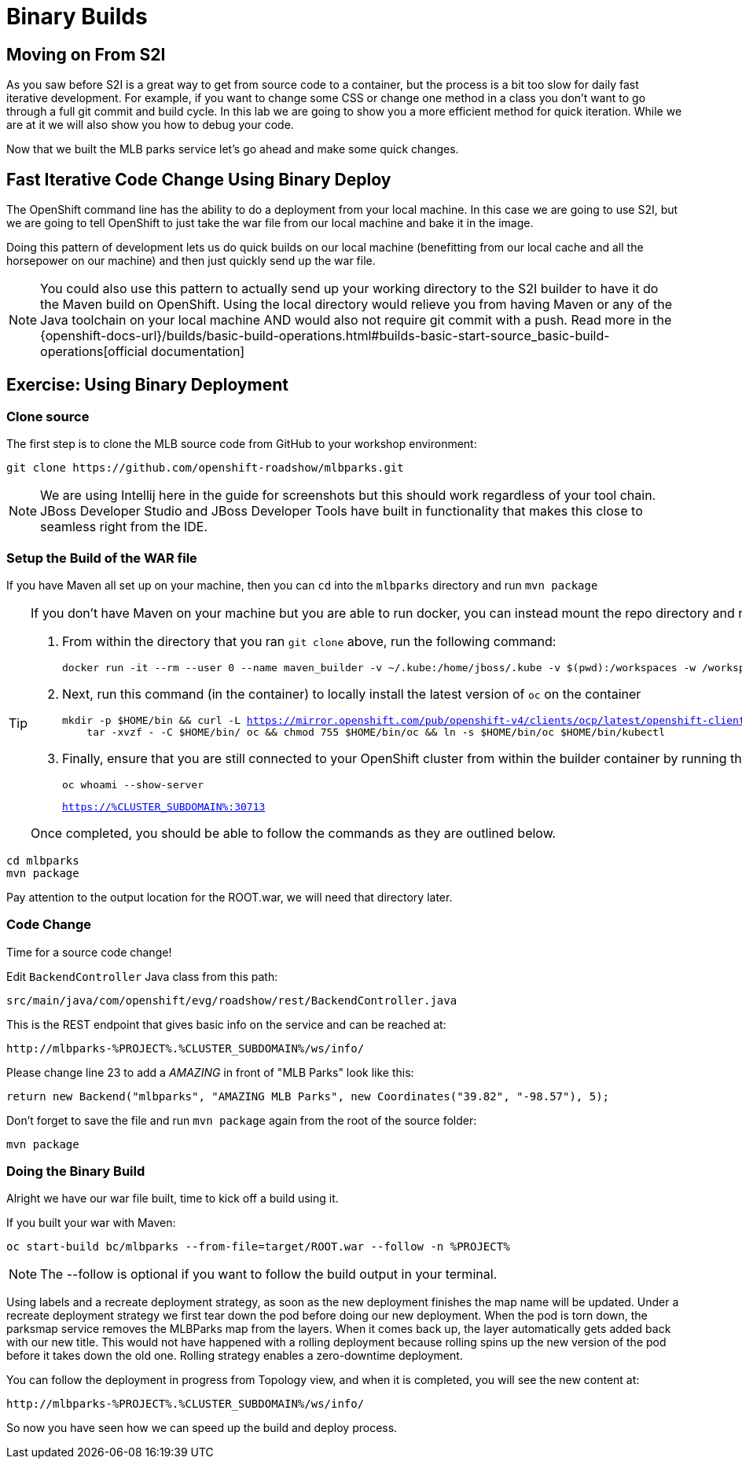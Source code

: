 = Binary Builds
:navtitle: Binary Builds

[#moving_on_from_s2i]
== Moving on From S2I
As you saw before S2I is a great way to get from source code to a container, but the process is a bit too slow for daily fast iterative
development. For example, if you want to change some CSS or change one method in a class you don't want to go through
a full git commit and build cycle. In this lab we are going to show you a more efficient method for quick iteration. While
we are at it we will also show you how to debug your code.

Now that we built the MLB parks service let's go ahead and make some quick changes.

[#fast_iterative_code_change_using_binary_deploy]
== Fast Iterative Code Change Using Binary Deploy

The OpenShift command line has the ability to do a deployment from your local machine. In this case we are going to use S2I,
but we are going to tell OpenShift to just take the war file from our local machine and bake it in the image.

Doing this pattern of development lets us do quick builds on our local machine (benefitting from our local cache and
all the horsepower on our machine) and then just quickly send up the war file.

NOTE: You could also use this pattern to actually send up your working directory to the S2I builder to have it do the Maven build
on OpenShift. Using the local directory would relieve you from having Maven or any of the Java toolchain on your local
machine AND would also not require git commit with a push. Read more in the
{openshift-docs-url}/builds/basic-build-operations.html#builds-basic-start-source_basic-build-operations[official documentation]


[#using_binary_deployment]
== Exercise: Using Binary Deployment

[#clone_source]
=== Clone source
The first step is to clone the MLB source code from GitHub to your workshop environment:

[.console-input]
[source,bash]
----
git clone https://github.com/openshift-roadshow/mlbparks.git
----

NOTE: We are using Intellij here in the guide for screenshots but this should work regardless of your tool chain. JBoss
Developer Studio and JBoss Developer Tools have built in functionality that makes this close to seamless right from the IDE.

[#setup_the_build_of_the_war_file]
=== Setup the Build of the WAR file
If you have Maven all set up on your machine, then you can `cd` into the `mlbparks` directory and run `mvn package`

[#docker_for_maven]
[TIP]
====
If you don't have Maven on your machine but you are able to run docker, you can instead mount the repo directory and run the build commands from within the container.

. From within the directory that you ran `git clone` above, run the following command:
+
[.console-input]
[source,bash,subs="+macros,+attributes"]
----
docker run -it --rm --user 0 --name maven_builder -v ~/.kube:/home/jboss/.kube -v $(pwd):/workspaces -w /workspaces registry.access.redhat.com/ubi8/openjdk-11 /bin/bash
----
+
. Next, run this command (in the container) to locally install the latest version of `oc` on the container
+
[.console-input]
[source,bash,subs="+macros,+attributes"]
----
mkdir -p $HOME/bin && curl -L https://mirror.openshift.com/pub/openshift-v4/clients/ocp/latest/openshift-client-linux.tar.gz | \
    tar -xvzf - -C $HOME/bin/ oc && chmod 755 $HOME/bin/oc && ln -s $HOME/bin/oc $HOME/bin/kubectl
----
+
. Finally, ensure that you are still connected to your OpenShift cluster from within the builder container by running the following and comparing the output:
+
[.console-input]
[source,bash,subs="+macros,+attributes"]
----
oc whoami --show-server
----
+
[.console-output]
[source,bash,subs="+macros,+attributes"]
----
https://%CLUSTER_SUBDOMAIN%:30713
----

Once completed, you should be able to follow the commands as they are outlined below.
====

[.console-input]
[source,bash,subs="+attributes,macros+"]
----
cd mlbparks
mvn package
----

Pay attention to the output location for the ROOT.war, we will need that directory later.

[#code_change]
=== Code Change

Time for a source code change! 

Edit `BackendController` Java class from this path:

[.console-output]
[source,bash]
----
src/main/java/com/openshift/evg/roadshow/rest/BackendController.java
----

This is the REST endpoint that gives basic info on the service and can be reached at:

[source,bash,role="copypaste",subs="+attributes"]
----
http://mlbparks-%PROJECT%.%CLUSTER_SUBDOMAIN%/ws/info/
----

Please change line 23 to add a _AMAZING_ in front of "MLB Parks" look like this:

[source,java]
----
return new Backend("mlbparks", "AMAZING MLB Parks", new Coordinates("39.82", "-98.57"), 5);
----

Don't forget to save the file and run `mvn package` again from the root of the source folder: 

[.console-input]
[source,bash,subs="+attributes,macros+"]
----
mvn package
----

[#doing_the_binary_build]
=== Doing the Binary Build

Alright we have our war file built, time to kick off a build using it.

If you built your war with Maven:

[.console-input]
[source,bash,subs="+attributes,macros+"]
----
oc start-build bc/mlbparks --from-file=target/ROOT.war --follow -n %PROJECT%
----

NOTE: The --follow is optional if you want to follow the build output in your terminal.

Using labels and a recreate deployment strategy, as soon as the new deployment finishes the map name will be updated. Under a recreate deployment strategy we first tear down the pod before doing our new deployment.
When the pod is torn down, the parksmap service removes the MLBParks map from the layers. When it comes back up, the layer
automatically gets added back with our new title.  This would not have happened with a rolling deployment because
rolling spins up the new version of the pod before it takes down the old one. Rolling strategy enables a zero-downtime deployment.

You can follow the deployment in progress from Topology view, and when it is completed, you will see the new content at:

[source,bash,role="copypaste",subs="+attributes"]
----
http://mlbparks-%PROJECT%.%CLUSTER_SUBDOMAIN%/ws/info/
----

So now you have seen how we can speed up the build and deploy process.
